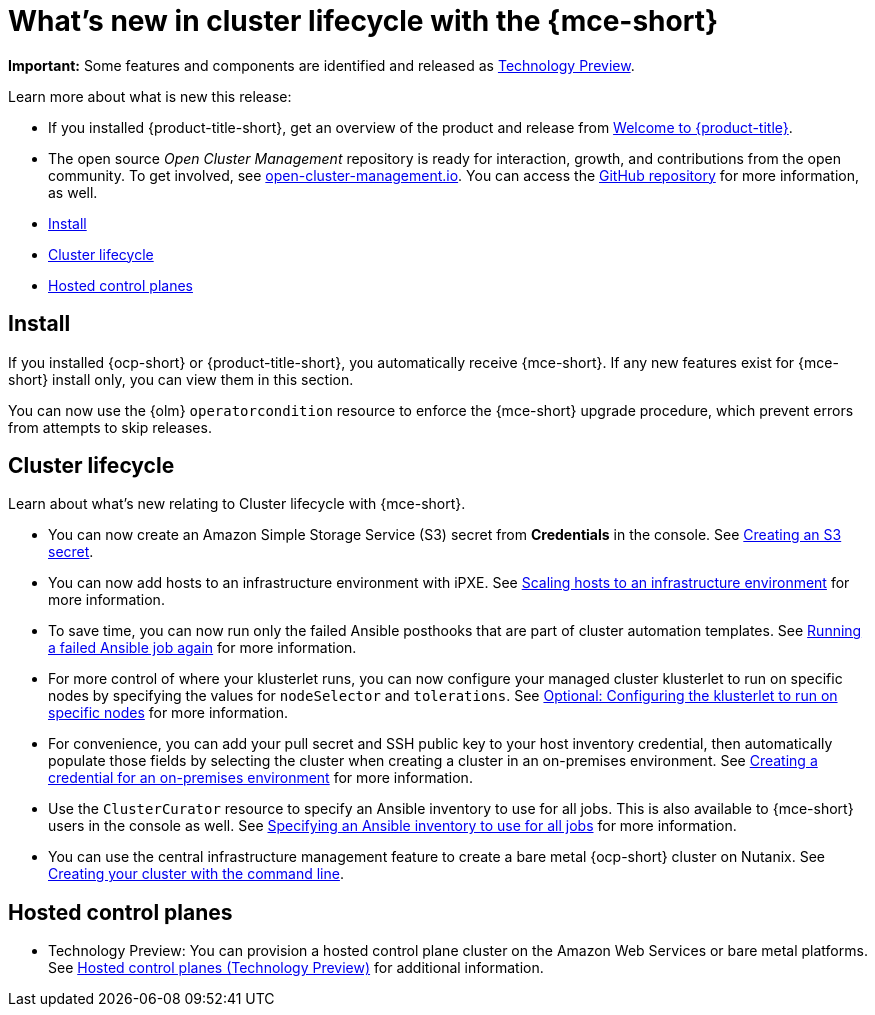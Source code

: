 [#whats-new]
= What's new in cluster lifecycle with the {mce-short}

**Important:** Some features and components are identified and released as link:https://access.redhat.com/support/offerings/techpreview[Technology Preview].

Learn more about what is new this release:

* If you installed {product-title-short}, get an overview of the product and release from link:../../about/welcome.adoc#welcome-to-red-hat-advanced-cluster-management-for-kubernetes[Welcome to {product-title}].

* The open source _Open Cluster Management_ repository is ready for interaction, growth, and contributions from the open community. To get involved, see link:https://open-cluster-management.io/[open-cluster-management.io]. You can access the link:https://github.com/open-cluster-management-io[GitHub repository] for more information, as well.

* <<install-whats-new-mce,Install>>
* <<cluster-lifecycle, Cluster lifecycle>>
* <<hosted-control-plane, Hosted control planes>>

[#install-whats-new-mce]
== Install

If you installed {ocp-short} or {product-title-short}, you automatically receive {mce-short}. If any new features exist for {mce-short} install only, you can view them in this section.

You can now use the {olm} `operatorcondition` resource to enforce the {mce-short} upgrade procedure, which prevent errors from attempts to skip releases. 

[#cluster-lifecycle]
== Cluster lifecycle
 
Learn about what's new relating to Cluster lifecycle with {mce-short}.

- You can now create an Amazon Simple Storage Service (S3) secret from *Credentials* in the console. See xref:../clusters/credentials/credential_aws.adoc#aws_s3_create[Creating an S3 secret].

- You can now add hosts to an infrastructure environment with iPXE. See xref:../clusters/cluster_lifecycle/scale_hosts_infra_env.adoc#scale-hosts-infrastructure-env[Scaling hosts to an infrastructure environment] for more information.

- To save time, you can now run only the failed Ansible posthooks that are part of cluster automation templates. See xref:../clusters/cluster_lifecycle/ansible_config_cluster.adoc#ansible-rerun-job-cluster[Running a failed Ansible job again] for more information.

- For more control of where your klusterlet runs, you can now configure your managed cluster klusterlet to run on specific nodes by specifying the values for `nodeSelector` and `tolerations`. See xref:../cluster_lifecycle/import_gui.adoc#import-configuring-nodeselector-tolerations[Optional: Configuring the klusterlet to run on specific nodes] for more information. 

- For convenience, you can add your pull secret and SSH public key to your host inventory credential, then automatically populate those fields by selecting the cluster when creating a cluster in an on-premises environment. See xref:../clusters/credential_on_prem.adoc#creating-a-credential-for-an-on-premises-environment[Creating a credential for an on-premises environment] for more information.  

- Use the `ClusterCurator` resource to specify an Ansible inventory to use for all jobs. This is also available to {mce-short} users in the console as well. See xref:../clusters/cluster_lifecycle/ansible_config_cluster.adoc#specify-ansible-inventory[Specifying an Ansible inventory to use for all jobs] for more information. 

- You can use the central infrastructure management feature to create a bare metal {ocp-short} cluster on Nutanix. See xref:../cluster_lifecycle/create_cluster_on_prem.adoc#on-prem-creating-your-cluster-with-the-cli[Creating your cluster with the command line].

[#hosted-control-plane]
== Hosted control planes

- Technology Preview: You can provision a hosted control plane cluster on the Amazon Web Services or bare metal platforms. See xref:../hosted_control_planes/hosted_intro.adoc#hosted-control-planes-intro[Hosted control planes (Technology Preview)] for additional information.  
